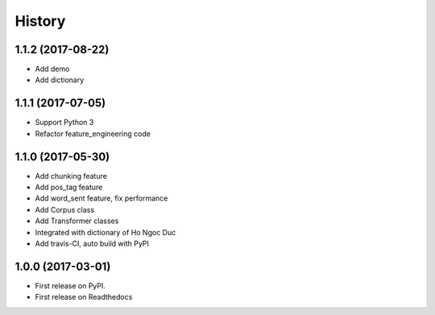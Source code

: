 ========================================
History
========================================

1.1.2 (2017-08-22)
----------------------------------------

* Add demo
* Add dictionary

1.1.1 (2017-07-05)
----------------------------------------

* Support Python 3
* Refactor feature_engineering code

1.1.0 (2017-05-30)
----------------------------------------

* Add chunking feature
* Add pos_tag feature
* Add word_sent feature, fix performance
* Add Corpus class
* Add Transformer classes
* Integrated with dictionary of Ho Ngoc Duc
* Add travis-CI, auto build with PyPI

1.0.0 (2017-03-01)
----------------------------------------

* First release on PyPI.
* First release on Readthedocs
